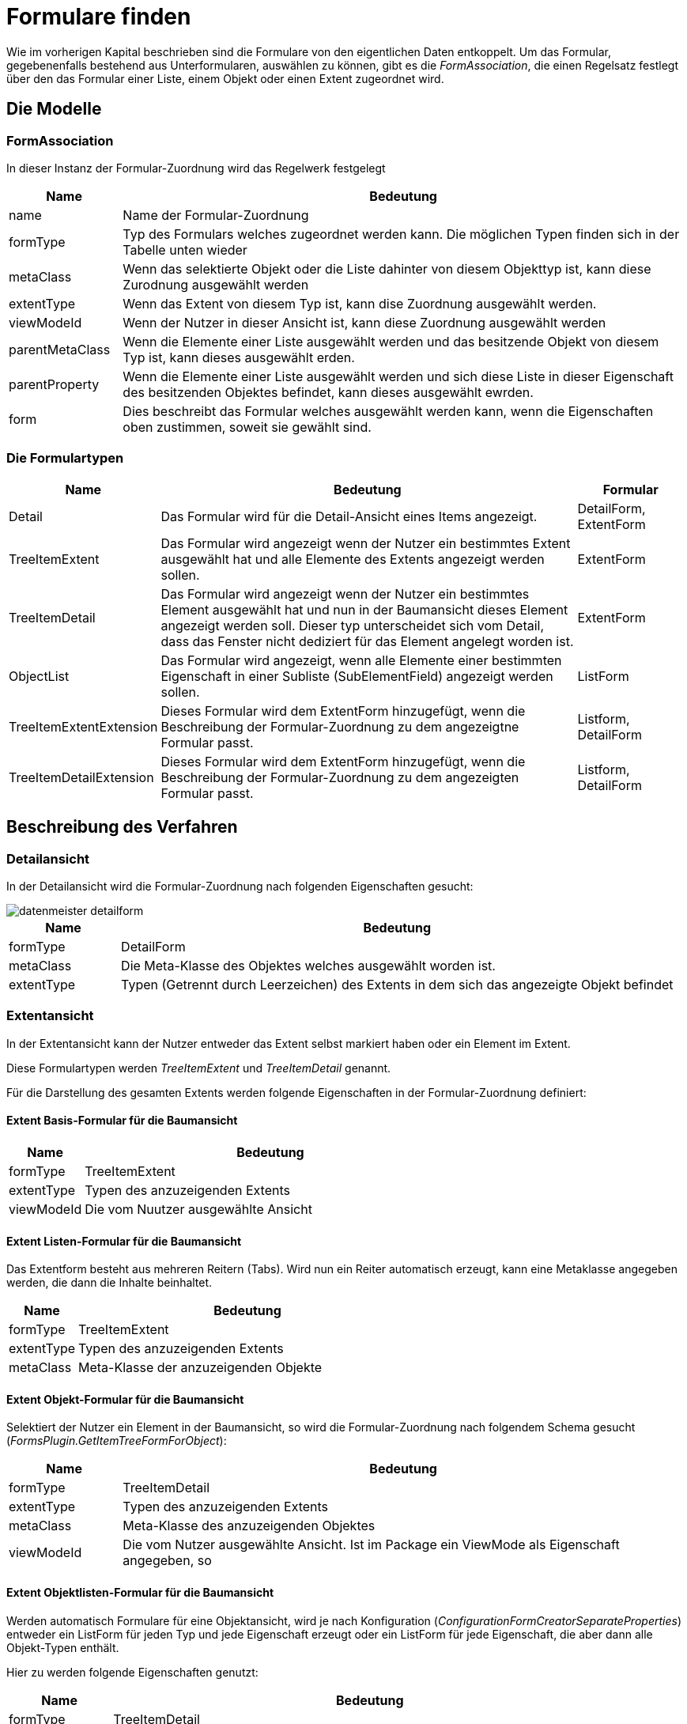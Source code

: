 = Formulare finden

Wie im vorherigen Kapital beschrieben sind die Formulare von den eigentlichen Daten entkoppelt. Um das Formular, gegebenenfalls bestehend aus Unterformularen, auswählen zu können, gibt es die _FormAssociation_, die einen Regelsatz festlegt über den das Formular einer Liste, einem Objekt oder einen Extent zugeordnet wird. 

== Die Modelle
=== FormAssociation

In dieser Instanz der Formular-Zuordnung  wird das Regelwerk festgelegt

[%header,cols="1,5"]
|===
|Name|Bedeutung
|name|Name der Formular-Zuordnung
|formType|Typ des Formulars welches zugeordnet werden kann. Die möglichen Typen finden sich in der Tabelle unten wieder
|metaClass|Wenn das selektierte Objekt oder die Liste dahinter von diesem Objekttyp ist, kann diese Zurodnung ausgewählt werden
|extentType|Wenn das Extent von diesem Typ ist, kann dise Zuordnung ausgewählt werden. 
|viewModeId|Wenn der Nutzer in dieser Ansicht ist, kann diese Zuordnung ausgewählt werden
|parentMetaClass|Wenn die Elemente einer Liste ausgewählt werden und das besitzende Objekt von diesem Typ ist, kann dieses ausgewählt erden. 
|parentProperty|Wenn die Elemente einer Liste ausgewählt werden und sich diese Liste in dieser Eigenschaft des besitzenden Objektes befindet, kann dieses ausgewählt ewrden. 
|form|Dies beschreibt das Formular welches ausgewählt werden kann, wenn die Eigenschaften oben zustimmen, soweit sie gewählt sind. 
|===

=== Die Formulartypen

[%header,cols="1,4,1"]
|===
|Name|Bedeutung|Formular
|Detail|Das Formular wird für die Detail-Ansicht eines Items angezeigt.|DetailForm, ExtentForm
|TreeItemExtent|Das Formular wird angezeigt wenn der Nutzer ein bestimmtes Extent ausgewählt hat und alle Elemente des Extents angezeigt werden sollen. |ExtentForm
|TreeItemDetail|Das Formular wird angezeigt wenn der Nutzer ein bestimmtes Element ausgewählt hat und nun in der Baumansicht dieses Element angezeigt werden soll. Dieser typ unterscheidet sich vom Detail, dass das Fenster nicht dediziert für das Element angelegt worden ist. |ExtentForm
|ObjectList|Das Formular wird angezeigt, wenn alle Elemente einer bestimmten Eigenschaft in einer Subliste (SubElementField) angezeigt werden sollen.|ListForm
|TreeItemExtentExtension|Dieses Formular wird dem ExtentForm hinzugefügt, wenn die Beschreibung der Formular-Zuordnung zu dem angezeigtne Formular passt.|Listform, DetailForm
|TreeItemDetailExtension|Dieses Formular wird dem ExtentForm hinzugefügt, wenn die Beschreibung der Formular-Zuordnung zu dem angezeigten Formular passt.|Listform, DetailForm
|===

== Beschreibung des Verfahren

=== Detailansicht

In der Detailansicht wird die Formular-Zuordnung nach folgenden Eigenschaften gesucht:

image::images/datenmeister_detailform.png[]

[%header,cols="1,5"]
|===
|Name|Bedeutung
|formType|DetailForm
|metaClass|Die Meta-Klasse des Objektes welches ausgewählt worden ist. 
|extentType|Typen (Getrennt durch Leerzeichen) des Extents in dem sich das angezeigte Objekt befindet
|===

=== Extentansicht

In der Extentansicht kann der Nutzer entweder das Extent selbst markiert haben oder ein Element im Extent. 

Diese Formulartypen werden _TreeItemExtent_ und _TreeItemDetail_ genannt. 

Für die Darstellung des gesamten Extents werden folgende Eigenschaften in der Formular-Zuordnung definiert: 

==== Extent Basis-Formular für die Baumansicht
[%header,cols="1,5"]
|===
|Name|Bedeutung
|formType|TreeItemExtent
|extentType|Typen des anzuzeigenden Extents
|viewModeId|Die vom Nuutzer ausgewählte Ansicht
|===

==== Extent Listen-Formular für die Baumansicht

Das Extentform besteht aus mehreren Reitern (Tabs). Wird nun ein Reiter automatisch erzeugt, kann eine Metaklasse angegeben werden, die dann die Inhalte beinhaltet.  

[%header,cols="1,5"]
|===
|Name|Bedeutung
|formType|TreeItemExtent
|extentType|Typen des anzuzeigenden Extents
|metaClass|Meta-Klasse der anzuzeigenden Objekte
|===

==== Extent Objekt-Formular für die Baumansicht

Selektiert der Nutzer ein Element in der Baumansicht, so wird die Formular-Zuordnung nach folgendem Schema gesucht (_FormsPlugin.GetItemTreeFormForObject_): 

[%header,cols="1,5"]
|===
|Name|Bedeutung
|formType|TreeItemDetail
|extentType|Typen des anzuzeigenden Extents
|metaClass|Meta-Klasse des anzuzeigenden Objektes
|viewModeId|Die vom Nutzer ausgewählte Ansicht. Ist im Package ein ViewMode als Eigenschaft angegeben, so 
|===


==== Extent Objektlisten-Formular für die Baumansicht

Werden automatisch Formulare für eine Objektansicht, wird je nach Konfiguration (_ConfigurationFormCreatorSeparateProperties_) entweder ein ListForm für jeden Typ und jede Eigenschaft erzeugt oder ein ListForm für jede Eigenschaft, die aber dann alle Objekt-Typen enthält. 

Hier zu werden folgende Eigenschaften genutzt:

[%header,cols="1,5"]
|===
|Name|Bedeutung
|formType|TreeItemDetail
|extentType|Typen des anzuzeigenden Extents
|parentMetaClass|Die Meta-Klasse der Objekte die selektiert sind.
|parentProperty|Der Name der Eigenschaft der Objekte.
|===

==== Automatische Erweiterung der Formulare

Nachdem das Formular gefunden, gewählt und erzeugt worden ist, wird in einer weiteren Abfrage-Runde definiert ob weitere Formularehinzugefügt werden sollen.

Hierzu werden die gleichen Formular-Zurordnungen genutzt, wie oben dargestellt, allerdings mit der Änderung des Form-Types:

. TreeItemExtent => TreeItemExtentExtension
. TreeItemDetail => TreeItemDetailExtension

Hierbei soll ein ListForm zurückgegeben werden.